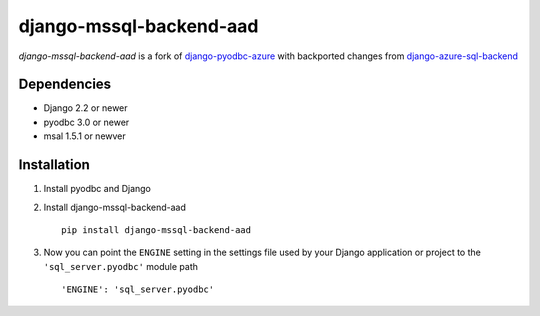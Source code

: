 django-mssql-backend-aad
========================

*django-mssql-backend-aad* is a fork of
`django-pyodbc-azure <https://pypi.org/project/django-pyodbc-azure/>`__ 
with backported changes from `django-azure-sql-backend <https://github.com/langholz/django-azure-sql-backend>`__

Dependencies
------------

-  Django 2.2 or newer
-  pyodbc 3.0 or newer
-  msal 1.5.1 or newver

Installation
------------

1. Install pyodbc and Django

2. Install django-mssql-backend-aad ::

    pip install django-mssql-backend-aad

3. Now you can point the ``ENGINE`` setting in the settings file used by
   your Django application or project to the ``'sql_server.pyodbc'``
   module path ::

    'ENGINE': 'sql_server.pyodbc'

